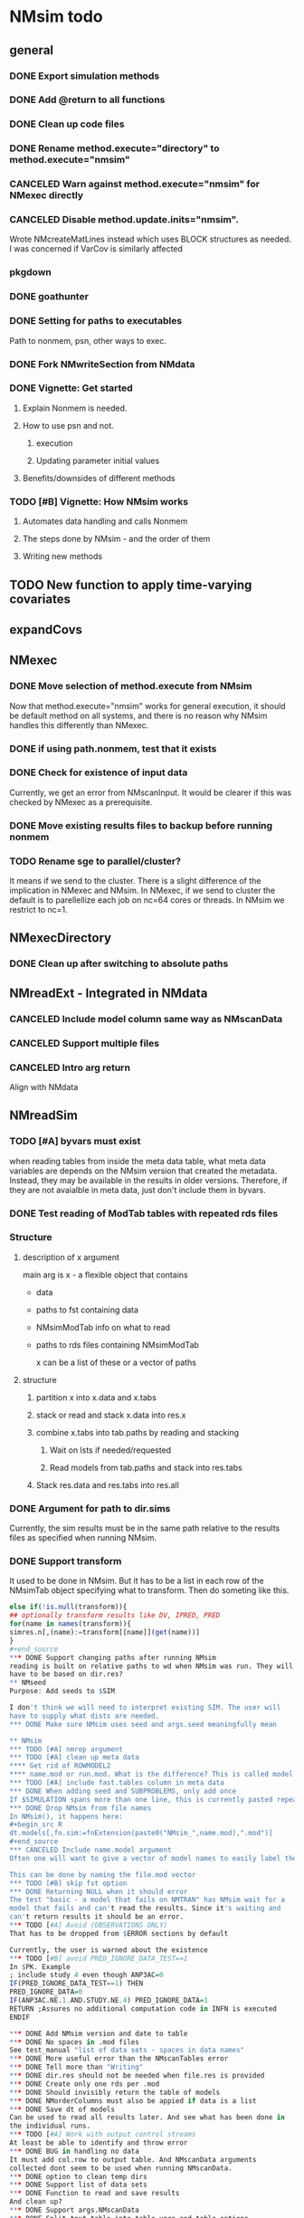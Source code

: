 #+PROPERTY: LOGGING nil
* NMsim todo
** general

*** DONE Export simulation methods
*** DONE Add @return to all functions

*** DONE Clean up code files

*** DONE Rename method.execute="directory" to method.execute="nmsim"

*** CANCELED Warn against method.execute="nmsim" for NMexec directly

*** CANCELED Disable method.update.inits="nmsim". 
Wrote NMcreateMatLines instead which uses BLOCK structures as
needed. I was concerned if VarCov is similarly affected
*** pkgdown

*** DONE goathunter
*** DONE Setting for paths to executables
Path to nonmem, psn, other ways to exec.

*** DONE Fork NMwriteSection from NMdata

*** DONE Vignette: Get started

**** Explain Nonmem is needed.

**** How to use psn and not.

***** execution

***** Updating parameter initial values

**** Benefits/downsides of different methods

*** TODO [#B] Vignette: How NMsim works

**** Automates data handling and calls Nonmem

**** The steps done by NMsim - and the order of them

**** Writing new methods

** TODO New function to apply time-varying covariates

** expandCovs
** NMexec

*** DONE Move selection of method.execute from NMsim
Now that method.execute="nmsim" works for general execution, it should
be default method on all systems, and there is no reason why NMsim
handles this differently than NMexec.
*** DONE if using path.nonmem, test that it exists
*** DONE Check for existence of input data
Currently, we get an error from NMscanInput. It would be clearer if
this was checked by NMexec as a prerequisite.
*** DONE Move existing results files to backup before running nonmem
*** TODO Rename sge to parallel/cluster?
It means if we send to the cluster. There is a slight difference of
the implication in NMexec and NMsim. In NMexec, if we send to cluster
the default is to parellellize each job on nc=64 cores or threads. In
NMsim we restrict to nc=1.
** NMexecDirectory
*** DONE Clean up after switching to absolute paths
** NMreadExt - Integrated in NMdata
*** CANCELED Include model column same way as NMscanData
*** CANCELED Support multiple files
*** CANCELED Intro arg return
Align with NMdata
** NMreadSim
*** TODO [#A] byvars must exist
when reading tables from inside the meta data table, what meta data
variables are depends on the NMsim version that created the
metadata. Instead, they may be available in the results in older
versions. Therefore, if they are not avaialble in meta data, just
don't include them in byvars.
*** DONE Test reading of ModTab tables with repeated rds files
*** Structure
**** description of x argument
main arg is x - a flexible object that contains
- data
- paths to fst containing data
- NMsimModTab info on what to read
- paths to rds files containing NMsimModTab

  x can be a list of these or a vector of paths
**** structure
***** partition x into x.data and x.tabs
***** stack or read and stack x.data into res.x
***** combine x.tabs into tab.paths by reading and stacking
****** Wait on lsts if needed/requested
****** Read models from tab.paths and stack into res.tabs
***** Stack res.data and res.tabs into res.all

*** DONE Argument for path to dir.sims
Currently, the sim results must be in the same path relative to the
results files as specified when running NMsim.
*** DONE Support transform
It used to be done in NMsim. But it has to be a list in each row of
the NMsimTab object specifying what to transform. Then do someting
like this.

#+begin_src R
else if(!is.null(transform)){
## optionally transform results like DV, IPRED, PRED
for(name in names(transform)){
simres.n[,(name):=transform[[name]](get(name))]
}
#+end_source
*** DONE Support changing paths after running NMsim
reading is built on relative paths to wd when NMsim was run. They will
have to be based on dir.res?
** NMseed
Purpose: Add seeds to $SIM

I don't think we will need to interpret existing SIM. The user will
have to supply what dists are needed.
*** DONE Make sure NMsim uses seed and args.seed meaningfully mean

** NMsim
*** TODO [#A] nmrep argument
*** TODO [#A] clean up meta data
**** Get rid of ROWMODEL2
**** name.mod or run.mod. What is the difference? This is called model in output
*** TODO [#A] include fast.tables column in meta data
*** DONE When adding seed and SUBPROBLEMS, only add once
If $SIMULATION spans more than one line, this is currently pasted repeatedly
*** DONE Drop NMsim from file names
In NMsim(), it happens here:
#+begin_src R
dt.models[,fn.sim:=fnExtension(paste0("NMsim_",name.mod),".mod")]
#+end_source
*** CANCELED Include name.model argument
Often one will want to give a vector of model names to easily label the models in the output

This can be done by naming the file.mod vector 
*** TODO [#B] skip fst option
*** DONE Returning NULL when it should error
The test "basic - a model that fails on NMTRAN" has NMsim wait for a
model that fails and can't read the results. Since it's waiting and
can't return results it should be an error.
*** TODO [#A] Avoid (OBSERVATIONS ONLY)
That has to be dropped from $ERROR sections by default

Currently, the user is warned about the existence
*** TODO [#B] avoid PRED_IGNORE_DATA_TEST==1
In $PK. Example
; include study 4 even though ANP3AC=0
IF(PRED_IGNORE_DATA_TEST==1) THEN
PRED_IGNORE_DATA=0
IF(ANP3AC.NE.1.AND.STUDY.NE.4) PRED_IGNORE_DATA=1
RETURN ;Assures no additional computation code in INFN is executed
ENDIF

*** DONE Add NMsim version and date to table
*** DONE No spaces in .mod files
See test_manual "list of data sets - spaces in data names"
*** DONE More useful error than the NMscanTables error
*** DONE Tell more than "Writing"
*** DONE dir.res should not be needed when file.res is provided
*** DONE Create only one rds per .mod
*** DONE Should invisibly return the table of models
*** DONE NMorderColumns must also be appied if data is a list
*** DONE Save dt of models
Can be used to read all results later. And see what has been done in
the individual runs.
*** TODO [#A] Work with output control streams
At least be able to identify and throw error
*** DONE BUG in handling no data
It must add col.row to output table. And NMscanData arguments
collected dont seem to be used when running NMscanData.
*** DONE option to clean temp dirs
*** DONE Support list of data sets
*** DONE Function to read and save results
And clean up?
*** DONE Support args.NMscanData 
*** DONE Split text.table into table.vars and table.options
**** DONE table.options="NOPRINT NOAPPEND" should be default - at least
There is one to avoid repeated writing of TABLE NO in table files too
that can be included to speed up fread.
*** DONE Remove documentation of type.mod
It has no effect in model
*** DONE Remove type.mod from documentation too
*** DONE If PSN is not available, make method.update.inits="nmsim"
*** DONE Limit seed function to what Nonmem can use
0:2147483647
*** TODO [#B] save data fewer times
Save only for each unique path.data. Merge in the nmtext somehow? It's
a list so it's not that simple.
*** DONE Delete existing results prior to running
It does for single simulations. But when spawning mutiple inside a
folder it does not. It should by default delete everything.
*** DONE Support for modifications to control stream(s).
Like insert lines to $PK or $ERROR. The best would be to extend
NMwriteSection to support a function as argument. Then it would be like
list(PK=function(text) c(text,"KA=KA*KASCALE"))
or something like that
*** DONE Check for existance of estimate files
NMsim will run even if only .mod exists. But it is natural to expect
the model estimate to be used. Hence, checks for existence of at least
.ext file should be done. Issue warning if something missing. 
**** DONE What if .phi or others needed?
**** DONE Check for existence of ext file before attempting parameter initial vals update
*** DONE Support method.sim="asis" for doing nothing to the control stream.
*** DONE Support additional args to methods
For now, ellipses used
*** DONE Support submitting jobs to queue system
*** DONE Go through selection of execution method
**** DONE all columns which names start by file.needed used
*** CANCELED Use dt list elements for multiple files.needed
*** TODO [#B] Use meaningful by in execute part
*** DONE Modularize simulation methods
**** DONE Handle seed and subproblems outside modules
**** DONE How to handle replace.sim?
Only be available for the default method. In fact, method.sim="asis"
may be what the user wants.
*** DONE Support simulation of new models from covariance step
method.sim="VarCov"
*** DONE path.mod should be file.mod
Or files?
To align with argument naming in NMdata

Decided to call it file.mod. file.mod indicates that an input control
stream is wanted. For NMscanData, files makes sense because it will
work on both input and output control streams.
*** DONE If path.nonmem is not supplied, use psn?
*** TODO [#B] Fix broken reuse.results
**** DONE First step is to just trust saved results and read them if reuse.results=TRUE.
If not, just return a vector of rds files.
*** DONE Reduce number of needed arguments
**** DONE seed
**** DONE suffix.sim
*** DONE Use NMdataConf for dir.psn and path.nonmem
*** DONE reuse.results should not depend on itself
*** DONE Create simulations dir if create.dir=TRUE
If not, throw error if dir.sim does not exist
*** DONE Support non-data.table workflows
**** DONE use NMdata's as.fun
*** DONE Rename type.input to type.mod
*** TODO [#B] Revise input data paths
Currently, NMsimData... goes together with NMsim....  It would be
better for svn if the first part of the filenames were aligned. Also,
do we need to archive input data as _input as well in this case?
**** DONE should _input.rds be read by NMsim?
Now it should use the archived input
*** DONE Test if control stream exists
The error used to come from NMextractDataFile which is not intuitive
to the user. Now a check is included in both NMexec and NMsim.
*** DONE support multiple models
*** DONE arg for transformation of sim results
*** DONE Arg to control whether simulation is run
sometimes one may want to do a different simulation than the
standard - say with PSN sse. In that case one still want the sim to be
configured but not run.
*** DONE Support abbreviations
$COV $COVARIANCE $EST $ESTIMATION $SIM $SIMULATION

Maybe this should be done in NMwriteSection/NMreadSection instead.
*** DONE Support using a ready-made sim model
No modifications needed to control stream except $INPUT and $TABLE
*** DONE Improve reuse.results
to method to compare all arguments to what's on file

The implementation compares all explicitly given arguments. E.g. if
a=1 by default and it was explicitly given in previous run but not in
the new one, it will be a difference.
*** DONE Support multiple $TABLE blocks

** VPC sims - no new method needed

*** TODO [#A] If adding ROW, dont add column names
issue is if people use ignore=C then after adding ROW to the column
names, the column names will be read as data.

*** TODO [#A] character columns with =DROP seem to break it
list(na=".",quote=FALSE,row.names=FALSE,scipen=0,col.names=TRUE)
*** DONE By default, reuse $INPUT and $DATA sections, with updated data path
Normally, one would simply reuse the estimation input data set for this
*** DONE NMsim needs to not handle $DATA section if data=NULL
**** NMscanData should ideally merge.by.row to allow for custom IGN/ACCEPT statements
But what if there is no row counter in input data? Read data, add a
row counter and otherwise resave data without any modifications. Add
row counter in $INPUT.

Or we read and write data applying filters? But that has limitations
to what filters are supported.
*** Use NMsim_default for VPC's
The vpc sim is about sim of the orig dataset with SUBPROBLEM
** NMsim_known
*** TODO [#B] throw error if no subjects are found in phi
** NMsim_typical
*** CANCELED Use $ETAS rather than $OMEGA
Just repeat 0 for as many ETAS as used
$ETAS 0 0 0 
https://nmhelp.tingjieguo.com/$etasphis.htm
** NMsim_VarCov
*** DONE Issue with varCov for n=1 repetitions.
As if submodel structure does not support n=1. For now, just give an
error to avoid some weird message.
** NMcreateDoses
*** DONE Wrong replicates in some cases
This bug was fixed by including unique before egdt here:
#+begin_src R
  egdt(
    melt(elem,measure.vars=name)
   ,
    unique(combs[,setdiff(names(combs),names(elem)),with=FALSE])
   ,quiet=T)
#+end_src
this is supposed to return 4 doses, not 8
#+begin_src R
  dt.amt.13 <- data.table(DOSE1=c(100))[,AMT:=DOSE1*1000]
  dt.time.13 <- data.table(TIME=c(0,288,0,432),trtp=rep(c("VX-548 - VX-548 + Omeprazole","VX-548 - VX-548 + Rifampin"),each=2))
  dt.dos.13 <- NMcreateDoses(TIME=dt.time.13,AMT=dt.amt.13)
  dt.dos.13[,ID:=NULL]
#+end_src
*** DONE No CMT by default?
Not all models use CMT so it shouldnt be required

This is done by CMT=NA for now
*** DONE II and ADDL should be separate args
Check that they are of equal length
*** DONE II/ADDL should only be applied to last event.
addl.lastonly argument
*** DONE TIME must be full length
## NMcreateDoses(TIME=c(0,1,4),AMT=c(2,1,4,2))
## NMcreateDoses(TIME=c(0,1,4),AMT=c(2,1,4,2),CMT=1)
*** DONE a NA value of an arg should drop the column
*** TODO if a cov is found in multiple arguments, it must span same values
Not sure if true
*** DONE Should CMT have a default? Or be required?
For now, required

*** TODO avoid hard coding variable names

*** TODO N is another arg
If ID not in covs, everything is replicated. It can be a data.table
too, meaning that we replicate within covariates. Maybe we have to be
able to use a known set of ID's and covs? Or use ID?
@param ID ID's to replicate for. Default is 1. Use NULL to omit.

*** DONE col.id column
col.id=NA will drop ID if there is only one set of doses (one set of cov values).

** addEVID2

*** DONE Argument to set EVID value
*** TODO Order the same way as NMdata::addTAPD?
currently, addEVID2 does not order rows after adding simulation records
** plain nonmem run
*** DONE Create dir, Copy files into it
Called NMexecDirectory
** DONE NMupdateInitsFix
New function that fixes THETA, OMEGA, SIGMA based on ext.
With this, there is no dependency on PSN 
** Residual variability with nonmem
IF (ICALL.EQ.4) THEN
DV=Y
ENDIF
** addResidVar
*** DONE Make sure data is not edited
*** DONE col.ipre and col.iprevar
*** TODO Support custom errors functions
** rbind.NMsimRes
*** DONE bug in infite recursive calc
The lapply(....,unNMsimRes) does not seem to work. The next call to
rbind still gets rbind.NMsimRes. Would it be better to run unNMsimRes
in a loop?
